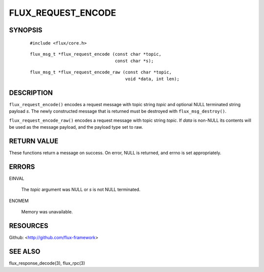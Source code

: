 ===================
FLUX_REQUEST_ENCODE
===================


SYNOPSIS
========

   ::

      #include <flux/core.h>

..

   ::

      flux_msg_t *flux_request_encode (const char *topic,
                                       const char *s);

   ::

      flux_msg_t *flux_request_encode_raw (const char *topic,
                                           void *data, int len);

DESCRIPTION
===========

``flux_request_encode()`` encodes a request message with topic string *topic* and optional NULL terminated string payload *s*. The newly constructed message that is returned must be destroyed with ``flux_msg_destroy()``.

``flux_request_encode_raw()`` encodes a request message with topic string *topic*. If *data* is non-NULL its contents will be used as the message payload, and the payload type set to raw.

RETURN VALUE
============

These functions return a message on success. On error, NULL is returned, and errno is set appropriately.

ERRORS
======

EINVAL

   The *topic* argument was NULL or *s* is not NULL terminated.

ENOMEM

   Memory was unavailable.

RESOURCES
=========

Github: <http://github.com/flux-framework>

SEE ALSO
========

flux_response_decode(3), flux_rpc(3)
